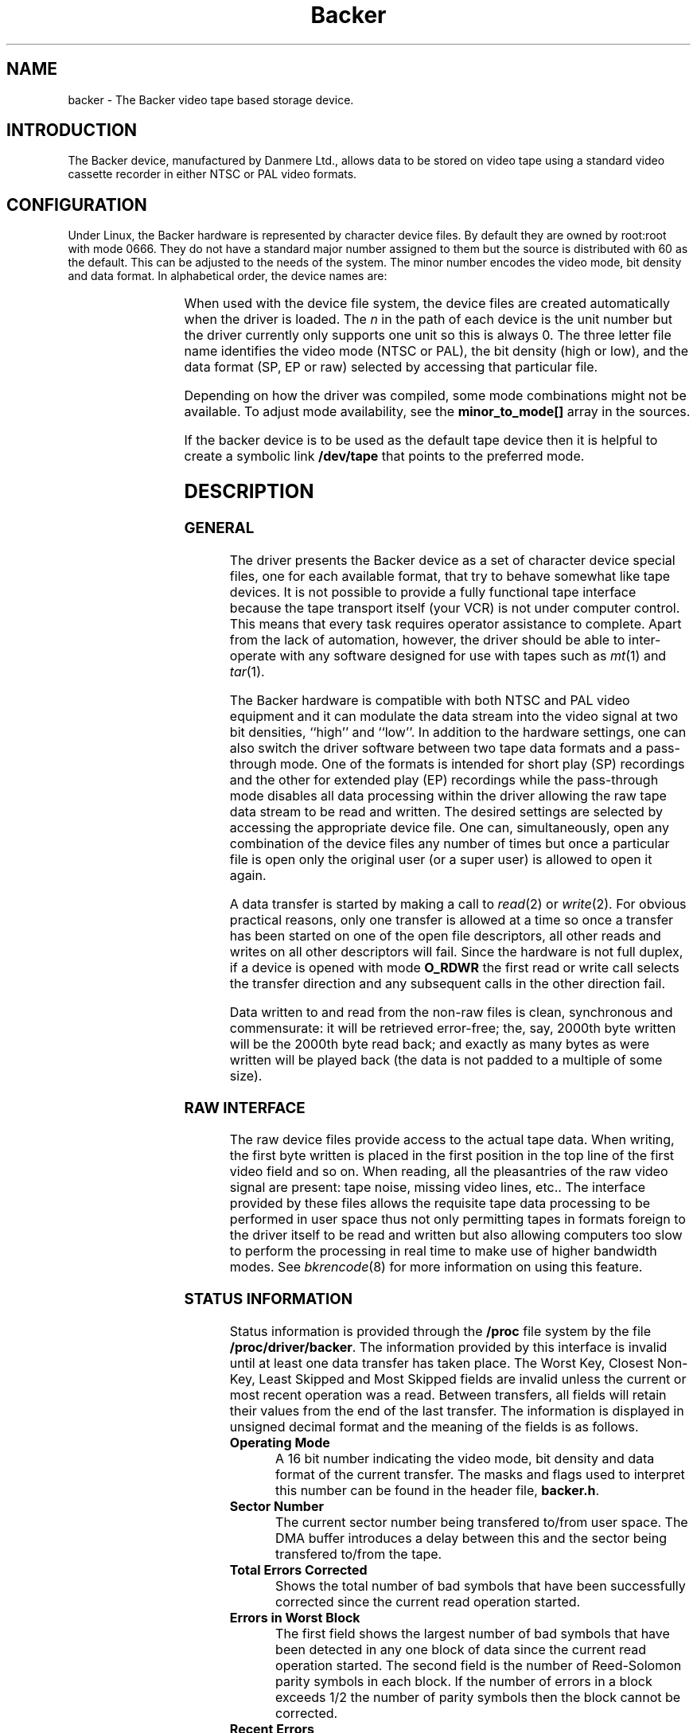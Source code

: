 .\" Copyright (c) 2001 Kipp Cannon (kcannon@users.sourceforge.net)
.\"
.\" This is free documentation; you can redistribute it and/or
.\" modify it under the terms of the GNU General Public License as
.\" published by the Free Software Foundation; either version 2 of
.\" the License, or (at your option) any later version.
.\"
.\" The GNU General Public License's references to "object code"
.\" and "executables" are to be interpreted as the output of any
.\" document formatting or typesetting system, including
.\" intermediate and printed output.
.\"
.\" This manual is distributed in the hope that it will be useful,
.\" but WITHOUT ANY WARRANTY; without even the implied warranty of
.\" MERCHANTABILITY or FITNESS FOR A PARTICULAR PURPOSE.  See the
.\" GNU General Public License for more details.
.\"
.\" You should have received a copy of the GNU General Public
.\" License along with this manual; if not, write to the Free
.\" Software Foundation, Inc., 675 Mass Ave, Cambridge, MA 02139,
.\" USA.
.\"
.TH Backer 4 "April 14, 2001" "Linux" "Special Files"
.SH NAME
backer \- The Backer video tape based storage device.
.SH INTRODUCTION
The Backer device, manufactured by Danmere Ltd., allows data to be stored on
video tape using a standard video cassette recorder in either NTSC or PAL
video formats.
.SH CONFIGURATION
Under Linux, the Backer hardware is represented by character device files.
By default they are owned by root:root with mode 0666.  They do not have a
standard major number assigned to them but the source is distributed with
60 as the default.  This can be adjusted to the needs of the system.  The
minor number encodes the video mode, bit density and data format.  In
alphabetical order, the device names are:
.PP
.TS
center;
c c.
Name	Minor
_
\fBbacker/\fP\fIn\fP\fB/nhe\fP	0
\fBbacker/\fP\fIn\fP\fB/nhr\fP	1
\fBbacker/\fP\fIn\fP\fB/nhs\fP	2
\fBbacker/\fP\fIn\fP\fB/nle\fP	3
\fBbacker/\fP\fIn\fP\fB/nlr\fP	4
\fBbacker/\fP\fIn\fP\fB/nls\fP	5
\fBbacker/\fP\fIn\fP\fB/phe\fP	6
\fBbacker/\fP\fIn\fP\fB/phr\fP	7
\fBbacker/\fP\fIn\fP\fB/phs\fP	8
\fBbacker/\fP\fIn\fP\fB/ple\fP	9
\fBbacker/\fP\fIn\fP\fB/plr\fP	10
\fBbacker/\fP\fIn\fP\fB/pls\fP	11
.TE
.PP
When used with the device file system, the device files are created
automatically when the driver is loaded.  The \fIn\fP in the path of each
device is the unit number but the driver currently only supports one unit
so this is always 0.  The three letter file name identifies the video mode
(NTSC or PAL), the bit density (high or low), and the data format (SP, EP
or raw) selected by accessing that particular file.
.PP
Depending on how the driver was compiled, some mode combinations might not
be available.  To adjust mode availability, see the \fBminor_to_mode[]\fP
array in the sources.
.PP
If the backer device is to be used as the default tape device then it is
helpful to create a symbolic link \fB/dev/tape\fP that points to the
preferred mode.
.SH DESCRIPTION
.SS GENERAL
The driver presents the Backer device as a set of character device special
files, one for each available format, that try to behave somewhat like tape
devices.  It is not possible to provide a fully functional tape interface
because the tape transport itself (your VCR) is not under computer control.
This means that every task requires operator assistance to complete.  Apart
from the lack of automation, however, the driver should be able to
inter-operate with any software designed for use with tapes such as
.IR mt (1)
and
.IR tar (1).
.PP
The Backer hardware is compatible with both NTSC and PAL video equipment
and it can modulate the data stream into the video signal at two bit
densities, ``high'' and ``low''.  In addition to the hardware settings, one
can also switch the driver software between two tape data formats and a
pass-through mode.  One of the formats is intended for short play (SP)
recordings and the other for extended play (EP) recordings while the
pass-through mode disables all data processing within the driver allowing
the raw tape data stream to be read and written.  The desired settings are
selected by accessing the appropriate device file.  One can,
simultaneously, open any combination of the device files any number of
times but once a particular file is open only the original user (or a super
user) is allowed to open it again.
.PP
A data transfer is started by making a call to
.IR read (2)
or
.IR write (2).
For obvious practical reasons, only one transfer is allowed at a time so
once a transfer has been started on one of the open file descriptors, all
other reads and writes on all other descriptors will fail.  Since the
hardware is not full duplex, if a device is opened with mode \fBO_RDWR\fP
the first read or write call selects the transfer direction and any
subsequent calls in the other direction fail.
.PP
Data written to and read from the non-raw files is clean, synchronous and
commensurate:  it will be retrieved error-free;  the, say, 2000th byte
written will be the 2000th byte read back;  and exactly as many bytes as
were written will be played back (the data is not padded to a multiple of
some size).
.SS "RAW INTERFACE"
The raw device files provide access to the actual tape data.  When writing,
the first byte written is placed in the first position in the top line of
the first video field and so on.  When reading, all the pleasantries of the
raw video signal are present:  tape noise, missing video lines, etc..  The
interface provided by these files allows the requisite tape data processing
to be performed in user space thus not only permitting tapes in formats
foreign to the driver itself to be read and written but also allowing
computers too slow to perform the processing in real time to make use of
higher bandwidth modes.  See
.IR bkrencode (8)
for more information on using this feature.
.SS "STATUS INFORMATION"
Status information is provided through the \fB/proc\fP file system by the
file \fB /proc/driver/backer\fP.  The information provided by this
interface is invalid until at least one data transfer has taken place.  The
Worst Key, Closest Non-Key, Least Skipped and Most Skipped fields are
invalid unless the current or most recent operation was a read.  Between
transfers, all fields will retain their values from the end of the last
transfer.  The information is displayed in unsigned decimal format and the
meaning of the fields is as follows.
.TP
\fBOperating Mode\fP
A 16 bit number indicating the video mode, bit density and data format of
the current transfer.  The masks and flags used to interpret this number
can be found in the header file, \fBbacker.h\fP.
.TP
\fBSector Number\fP
The current sector number being transfered to/from user space.  The DMA
buffer introduces a delay between this and the sector being transfered
to/from the tape.
.TP
\fBTotal Errors Corrected\fP
Shows the total number of bad symbols that have been successfully corrected
since the current read operation started.
.TP
\fBErrors in Worst Block\fP
The first field shows the largest number of bad symbols that have been
detected in any one block of data since the current read operation started.
The second field is the number of Reed-Solomon parity symbols in each
block.  If the number of errors in a block exceeds 1/2 the number of parity
symbols then the block cannot be corrected.
.TP
\fBRecent Errors\fP
Shows the largest number of bad symbols that have been detected in any one
block of data since the last time the \fB/proc\fP file was read.
.TP
\fBUncorrectable Blocks\fP
The number of blocks which the Reed-Solomon decoder detected could not be
corrected.  Not all uncorrectable blocks can be detected (imagine errors
occurring in such a way that they make the block look like another valid or
correctable block).
.TP
\fBFraming Errors\fP
An upper bound can be placed on the number of bytes which need to be
searched before a sector key is found and this displays the number of times
this bound was exceeded since the current read operation started.  Framing
errors do not necessarily represent lost data but are symptomatic of a poor
quality recording.
.TP
\fBOverrun Errors\fP
The number of times the sector sequence number skipped in the positive
direction indicating that the incoming video data filled the DMA buffer and
the computer could not keep up.
.TP
\fBUnderflows Detected\fP
The number of times the sector sequence number skipped in the negative
direction indicating repeated sectors on the tape.  This indicates that
when the data was written, the computer could not generate it as fast as it
was being sent to tape causing the DMA buffer to empty (and then loop).
Apart from wasting several tens of kilobytes of tape, underflows are
non-destructive.
.TP
\fBWorst Key\fP
The lowest correlation value assigned to a string of bytes identified as
a sector key.
.TP
\fBClosest Non-Key\fP
The highest correlation value assigned to a string of bytes identified as
not being a sector key.
.TP
\fBLeast Skipped\fP
The least number of bytes which were skipped before locating a sector
key.
.TP
\fBMost Skipped\fP
The most number of bytes which were skipped before locating a sector key.
.TP
\fBDMA Buffer\fP
The first field shows the number of bytes in the DMA buffer.  The second
field shows the size of the DMA buffer.  Ideally the buffer will be kept
completely full whilst writing and completely empty whilst reading.
.PP
The worst key and closest non-key must have a comfortable margin between
them if one is going to be able to identify sector keys in the data stream.
The difference between the least and most skipped numbers shows the
variability in the number of lines generated by a VCR during playback.
.SH EXAMPLES
The examples below assume that \fB/dev/tape\fP is a link to the desired
device.
.SS "BASIC USE"
To save a file to tape, press Record and type
.RS
.sp
cat \fIfilename\fP > /dev/tape
.sp
.RE
When the recording first starts you will see the beginning-of-record (BOR)
mark which consists of vertical bars and will last for several seconds.
That will be followed by what, for the most part, is random noise until the
recording ends with the end-of-record (EOR) mark.  To verify the recording,
rewind to the beginning (before or during the BOR mark is OK), press Play
and type
.RS
.sp
cmp /dev/tape \fIfilename\fP
.sp
.RE
To retrieve the file, position the tape at the start of the recording as
above and type
.RS
.sp
cat /dev/tape > \fIfilename\fP
.sp
.RE
If the computer isn't fast enough to process the data in real time then
buffer over- and underflows will be seen.  In this case it will be necessary
to use off-line processing.  See
.IR bkrencode (8)
for more information.
.SS "USE WITH tar"
.IR tar (1)
processes data in ``records'' and the larger the record size the more
infrequently tar accesses the device.  If the time that elapses is too
long, then the driver's buffer can underflow (writing) or overflow
(reading).  This is true for all tape devices but due to Backer's
relatively high transfer speed for its buffer size, even tar's default
record size can result in excessive delays if additional processing is
being performed (like compression).  When writing, this is harmless
(although tape is wasted) because the driver can detect the underflow
condition in the data stream during playback and correct it.  When reading,
however, buffer overflows mean data is being lost.
.PP
The default record size for GNU tar is 10 kilobytes (twenty 512-byte
blocks) and on a PII-400 this makes the device accesses too infrequent if
.IR gzip (1)
based compression is used at high data rate.  It appears that the simplest
solution is to set the record size to the minimum of 1 block.  This not
only solves the through-put problem but also seems to result in smaller
archive files.
.PP
The record size is adjusted with the \fB-b\fP option.  An example of
making a backup using
.IR gzip (1)
compression is
.RS
.sp
tar -b 1 -c -z -f /dev/tape [other options...]
.sp
.RE
and the corresponding restore command is
.RS
.sp
tar -b 1 -x -z -f /dev/tape [other options...]
.sp
.RE
.PP
If your computer still has trouble keeping up with the data stream then try
changing the \fB-z\fP to \fB-Z\fP to use
.IR compress (1)
rather than gzip.  The compression will not be as good but there will be
less CPU overhead.  If it still doesn't work try it without any compression
at all.
.SS "MACHINE-TO-MACHINE COPYING"
If two computers with Backers are available then it is possible to use the
Backers to copy data between them.  This is accomplished by cross wiring
the cards (output of ``transmitter'' to input of ``receiver'') then at the
transmitting machine writing data to a device file while at the receiving
machine reading the data from the corresponding device file.  Any of the
non-raw modes can be chosen as long as both machines are speaking the same
one but PAL/high/SP (phs) is recommended since it has the highest code
rate.
.SH IOCTLS
The following
.IR ioctl (2)
calls are understood.
.IP \fBMTIOCTOP\fP
Accepts a pointer to an \fBmtop\fP structure which is used to access
several sub-commands.  The following sub-commands are understood:
.RS +0.5i
.TP
\fBMTNOP\fP
Does nothing.
.TP
\fBMTRESET\fP
Does nothing.
.TP
\fBMTSETDRVBUFFER\fP
With the \fBmt_count\fP field set to (\fBMT_ST_TIMEOUTS\fP | \fItimeout\fP)
the operation timeout is set to \fItimeout\fP seconds.
.RE
.IP \fBMTIOCGET\fP
Accepts a pointer to an \fBmtget\fP structure which is filled with the tape
drive and driver status.  The structure's fields are filled as follows:
.RS +0.5i
.TP
\fBmt_type\fP (drive type)
Set to \fBMT_ISUNKNOWN\fP.
.TP
\fBmt_dsreg\fP (device dependent status bits)
Set to the current mode.  See \fBbacker.h\fP for information on the flags
used for this.  The ``current mode'' is the mode in which the current
transfer is being performed.  This may or may not match the mode
represented by the file on which this ioctl is performed and is not
guaranteed to be valid unless a transfer is actually taking place.
.TP
\fBmt_gstat\fP (device independent status bits)
The \fBGMT_ONLINE\fP bit is set.
.TP
\fBmt_blkno\fP (block number)
Set to the current sector number.
.TP
\fBmt_resid\fP (residual count)
Set to the number of bytes that need to be transfered in order to
fill/empty the current sector.
.TP
\fBmg_erreg\fP (corrected errors)
Set to the total number of errors that have been corrected since the last
read started.
.TP
\fBmt_fileno\fP (file number)
Not used (set to 0).
.RE
.IP \fBMTIOCPOS\fP
Accepts a pointer to an \fBmtpos\fP structure which is filled with the
current sector number.
.IP \fBBKRIOCGETFORMAT\fP
Accepts a pointer to a \fBbkrformat\fP structure which is filled with
information describing the current format.  This is intended for use with
external applications which wish to interact with the data stream at a
``low level''.  For example,
.IR bkrcheck (8)
needs to know how many bytes to generate in order to get a stable test
pattern on the television screen.
.PP
For the definitions of the structures mentioned above or for more
information generally on these calls see \fBsys/mtio.h\fP and
\fBbacker.h\fP.
.SH ERRORS
The following is a list of the error codes that can be generated by the
driver and the reasons for them.
.IP \fBEAGAIN\fP
.PD 0
.RS +0.5i
.TP 2
o
The current operation would block and non-blocking I/O has been selected.
.RE
.PD 1
.IP \fBEBUSY\fP
.PD 0
.RS +0.5i
.TP 2
o
The I/O port could not be reserved at module load time.
.TP 2
o
An attempt was made to start a transfer or change the direction of a
transfer while one was already in progress.
.TP 2
o
The DMA channel could not be reserved on I/O.
.RE
.PD 1
.IP \fBEINTR\fP
.PD 0
.RS +0.5i
.TP 2
o
A signal arrived while an I/O operation was blocked.
.RE
.PD 1
.IP \fBEINVAL\fP
.PD 0
.RS +0.5i
.TP 2
o
A call was made to
.IR ioctl (2)
with an unrecognized ioctl function or sub-function.
.RE
.PD 1
.IP \fBEIO\fP
.PD 0
.RS +0.5i
.TP 2
o
No DMA activity could be detected during an I/O operation.  Perhaps the
driver is not configured for the correct I/O port or DMA channel or perhaps
the VCR is not connected.
.RE
.PD 1
.IP \fBEISPIPE\fP
.PD 0
.RS +0.5i
.TP 2
o
A call was made to
.IR lseek (2).
The device is not seekable.
.RE
.PD 1
.IP \fBENODATA\fP
.PD 0
.RS +0.5i
.TP 2
o
A data block was read from tape and the Reed-Solomon decoder detected that it
could not correct the errors in it.  The entire sector in which this occurs is
discarded.
.RE
.PD 1
.IP \fBENOMEM\fP
.PD 0
.RS +0.5i
.TP 2
o
The DMA buffer could not be allocated at module load time.
.TP 2
o
Some internal structures could not be allocated on device open.
.TP 2
o
The sector buffer could not be allocated on I/O.
.RE
.PD 1
.IP \fBETIMEDOUT\fP
.PD 0
.RS +0.5i
.TP 2
o
The current operation timed out.
.RE
.PD 1
.SH NOTES
.SS "EP RECORDINGS"
Although the driver supports modes that are meant for EP recordings,
\fBRECORDING DATA IN EP MODE IS NOT RELIABLE!\fP  These modes should only
be available in experimental versions of the driver.  Work is being done on
supporting EP recordings but there are some data conditioning issues that
remain unresolved.
.SS "TAPE CARE"
VCRs are not as gentle with their tapes as data grade transports are
designed to be.  In particular, VCRs have a tendency to stretch tapes when
starting and stopping them.  To improve the reliability of backups, try to
avoid as many start/stop cycles for each tape as reasonably possible.
Especially avoid using the visual search functions of the VCR with any tape
that will be used to store data.
.PP
If you find you have a particularly bad VCR that can't help itself, try
enabling the driver's EP tape formats by uncommenting them from the
\fBminor_to_mode[]\fP array in \fBbacker_isa.c\fP and using those to record
data (but still only in SP, though!).  The storage efficiency will drop
considerably but those formats are much better at handling stretch-induced
errors in the byte stream.  Modifications to the data format that are
planned for version 3 will generally improve the driver's performance in
this regard but the best defense is to not abuse your tapes.
.SH FILES
.IP /dev/backer/*/*
The device file names.
.IP /proc/driver/backer
Driver and hardware status information.
.SH BUGS
Sometimes, when writing to tape, the hardware skips the first line of data
in the DMA buffer.  This shifts the video image up one line and makes it
hard for the driver to stop the card at a proper frame boundary.  The cause
of this is unknown and the tape format is designed to work around the
problem.
.SH "SEE ALSO"
.IR bkrcheck (8),
.IR bkrencode (8),
.IR bkrmonitor (8),
.IR mt (1),
.IR tar (1)
.SH AUTHOR
Kipp Cannon (kcannon@users.sourceforge.net).
.SH AVAILABILITY
The most recent stable and developmental versions of the driver and
utilities can be found on SourceForge at:
.RS
.sp
http://www.sourceforge.net/projects/linbacker
.sp
.RE
.SH HISTORY
.TS
center;
c l c.
Date	Event	Version
_
2000/10/10	First public release	0.2
2001/01/13	First stable release	1.0
2001/04/12	Second stable release	2.0
.TE
